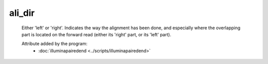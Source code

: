 ali_dir
=======

    Either 'left' or 'right'. Indicates the way the alignment has been done, and especially where
    the overlapping part is located on the forward read (either its 'right' part, or its
    'left' part).
            
    Attribute added by the program:
        - :doc:`illuminapairedend <../scripts/illuminapairedend>`
